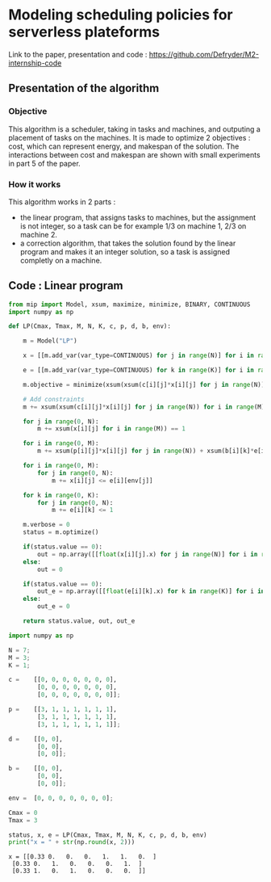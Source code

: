 * Modeling scheduling policies for serverless plateforms
  Link to the paper, presentation and code :
  https://github.com/Defryder/M2-internship-code
  
** Presentation of the algorithm
*** Objective
    This algorithm is a scheduler, taking in tasks and machines, and
    outputing a placement of tasks on the machines.
    It is made to optimize 2 objectives : cost, which can represent
    energy, and makespan of the solution.
    The interactions between cost and makespan are shown with small
    experiments in part 5 of the paper.
*** How it works
    This algorithm works in 2 parts :
    - the linear program, that assigns tasks to machines, but the
      assignment is not integer, so a task can be for example 1/3 on
      machine 1, 2/3 on machine 2.
    - a correction algorithm, that takes the solution found by the
      linear program and makes it an integer solution, so a task is
      assigned completly on a machine.
      
** Code : Linear program
   #+begin_src python :results none :exports both :session schedule
from mip import Model, xsum, maximize, minimize, BINARY, CONTINUOUS
import numpy as np

def LP(Cmax, Tmax, M, N, K, c, p, d, b, env):
    
    m = Model("LP")
    
    x = [[m.add_var(var_type=CONTINUOUS) for j in range(N)] for i in range(M)]
    
    e = [[m.add_var(var_type=CONTINUOUS) for k in range(K)] for i in range(M)]
    
    m.objective = minimize(xsum(xsum(c[i][j]*x[i][j] for j in range(N)) for i in range(M)) + xsum(xsum(d[i][k]*e[i][k] for k in range(K)) for i in range(M)))

    # Add constraints
    m += xsum(xsum(c[i][j]*x[i][j] for j in range(N)) for i in range(M)) + xsum(xsum(d[i][k]*e[i][k] for k in range(K)) for i in range(M)) <= Cmax

    for j in range(0, N):
        m += xsum(x[i][j] for i in range(M)) == 1

    for i in range(0, M):
        m += xsum(p[i][j]*x[i][j] for j in range(N)) + xsum(b[i][k]*e[i][k] for k in range(K)) <= Tmax
        
    for i in range(0, M):
        for j in range(0, N):
            m += x[i][j] <= e[i][env[j]]
            
    for k in range(0, K):
        for j in range(0, N):
            m += e[i][k] <= 1

    m.verbose = 0
    status = m.optimize()
    
    if(status.value == 0):
        out = np.array([[float(x[i][j].x) for j in range(N)] for i in range(M)])
    else:
        out = 0
    
    if(status.value == 0):
        out_e = np.array([[float(e[i][k].x) for k in range(K)] for i in range(M)])
    else:
        out_e = 0
    
    return status.value, out, out_e
    #+end_src

    #+begin_src python :results output :exports both :session schedule
import numpy as np

N = 7;
M = 3;
K = 1;

c =    [[0, 0, 0, 0, 0, 0, 0],
        [0, 0, 0, 0, 0, 0, 0],
        [0, 0, 0, 0, 0, 0, 0]];

p =    [[3, 1, 1, 1, 1, 1, 1],
        [3, 1, 1, 1, 1, 1, 1],
        [3, 1, 1, 1, 1, 1, 1]];

d =    [[0, 0],
        [0, 0],
        [0, 0]];

b =    [[0, 0],
        [0, 0],
        [0, 0]];

env =  [0, 0, 0, 0, 0, 0, 0];

Cmax = 0
Tmax = 3

status, x, e = LP(Cmax, Tmax, M, N, K, c, p, d, b, env)
print("x = " + str(np.round(x, 2)))
    #+end_src

    #+RESULTS:
    : x = [[0.33 0.   0.   0.   1.   1.   0.  ]
    :  [0.33 0.   1.   0.   0.   0.   1.  ]
    :  [0.33 1.   0.   1.   0.   0.   0.  ]]

